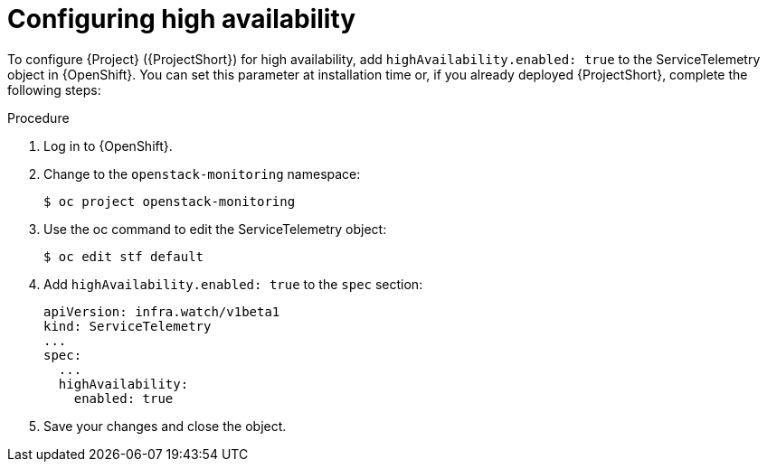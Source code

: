 
[id="configuring-high-availability_{context}"]
= Configuring high availability

[role="_abstract"]
To configure {Project} ({ProjectShort}) for high availability, add `highAvailability.enabled: true` to the ServiceTelemetry object in {OpenShift}. You can set this parameter at installation time or, if you already deployed {ProjectShort}, complete the following steps:

.Procedure

. Log in to {OpenShift}.
. Change to the `openstack-monitoring` namespace:
+
[source,bash]
----
$ oc project openstack-monitoring
----

. Use the oc command to edit the ServiceTelemetry object:
+
[source,bash]
----
$ oc edit stf default
----

. Add `highAvailability.enabled: true` to the `spec` section:
+
[source,yaml]
----
apiVersion: infra.watch/v1beta1
kind: ServiceTelemetry
...
spec:
  ...
  highAvailability:
    enabled: true
----

. Save your changes and close the object.
